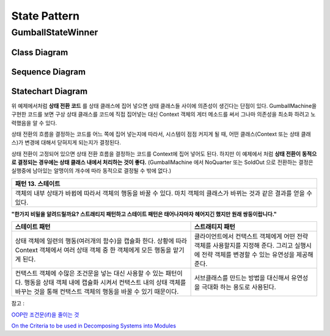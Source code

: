 
*************
State Pattern
*************

GumballStateWinner
==================

Class Diagram
-------------

.. image:: GumballStateWinner/Overview_of_GumballStateWinner.jpg
   :scale: 50 %
   :alt: Class Diagram


Sequence Diagram
----------------

.. image:: GumballStateWinner/SequenceDiagram1.jpg
   :scale: 50 %
   :alt: Sequence Diagram


Statechart Diagram
-------------------

.. image:: GumballStateWinner/StatechartDiagram1.jpg
   :scale: 50 %
   :alt: Statechart Diagram



위 예제에서처럼 **상태 전환 코드** 를 상태 클래스에 집어 넣으면 상태 클래스들
사이에 의존성이 생긴다는 단점이 있다. GumballMachine을 구현한 코드를 보면 구상
상태 클래스를 코드에 직접 집어넣는 대신 Context 객체의 게터 메소드를 써서 그나마
의존성을 최소화 하려고 노력했음을 알 수 있다.

상태 전환의 흐름을 결정하는 코드를 어느 쪽에 집어 넣는지에 따라서, 시스템이 점점
커지게 될 때, 어떤 클래스(Context 또는 상태 클래스)가 변경에 대해서 닫혀지게
되는지가 결정된다.

상태 전환이 고정되어 있으면 상태 전환 흐름을 결정하는 코드를 Context에 집어
넣어도 된다. 하지만 이 예제에서 처럼 **상태 전환이 동적으로 결정되는 경우에는
상태 클래스 내에서 처리하는 것이 좋다.** (GumballMachine 에서 NoQuarter 또는
SoldOut 으로 전환하는 결정은 실행중에 남아있는 알맹이의 개수에 따라 동적으로
결정될 수 밖에 없다.)


+------------------------------------------------------------------------------+
|패턴 13. 스테이트                                                             |
+==============================================================================+
|객체의 내부 상태가 바뀜에 따라서 객체의 행동을 바꿀 수 있다. 마치 객체의      |
|클래스가 바뀌는 것과 같은 결과를 얻을 수 있다.                                |
+------------------------------------------------------------------------------+

.. image:: State.jpg
   :scale: 50 %
   :alt: GoF's State Pattern


**"한가지 비밀을 알려드릴까요? 스트래티지 패턴하고 스테이트 패턴은 태어나자마자
헤어지긴 했지만 원래 쌍둥이랍니다."**


+-------------------------------------+----------------------------------------+
|스테이트 패턴                        |스트래티지 패턴                         |
+=====================================+========================================+
|상태 객체에 일련의 행동(여러개의     |클라이언트에서 컨택스트 객체에게 어떤   |
|함수)을 캡슐화 한다. 상황에 따라     |전략 객체를 사용할지를 지정해 준다.     |
|Context 객체에서 여러 상태 객체 중 한|그리고 실행시에 전략 객체를 변경할 수   |
|객체에게 모든 행동을 맡기게 된다.    |있는 유연성을 제공해 준다.              |
+-------------------------------------+----------------------------------------+
|컨택스트 객체에 수많은 조건문을 넣는 |서브클래스를 만드는 방법을 대신해서     |
|대신 사용할 수 있는 패턴이다. 행동을 |유연성을 극대화 하는 용도로 사용된다.   |
|상태 객체 내에 캡슐화 시켜서 컨택스트|                                        |
|내의 상태 객체를 바꾸는 것을 통해    |                                        |
|컨택스트 객체의 행동을 바꿀 수 있기  |                                        |
|때문이다.                            |                                        |
+-------------------------------------+----------------------------------------+


| 참고 :
`OOP란 조건문(if)을 줄이는 것 <http://alankang.tistory.com/249>`_

`On the Criteria to be used in Decomposing Systems into Modules
<http://www.cs.umd.edu/class/spring2003/cmsc838p/Design/criteria.pdf>`_

